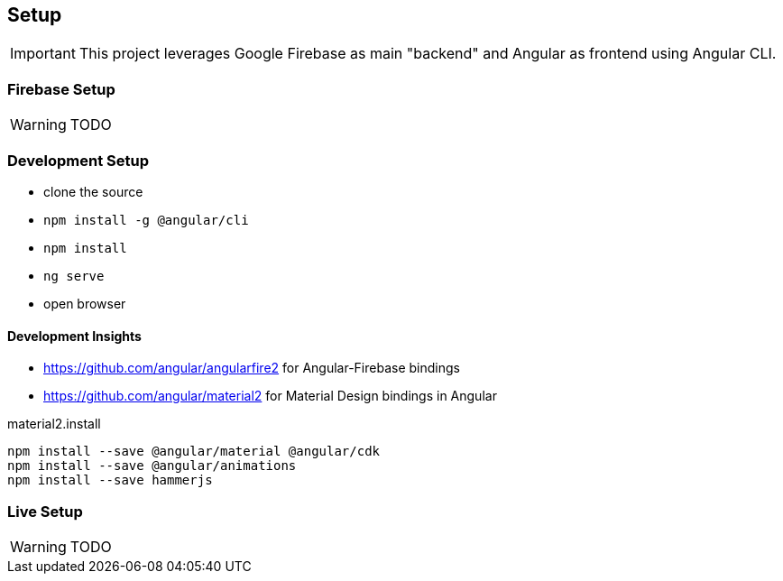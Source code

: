 == Setup
IMPORTANT: This project leverages Google Firebase as main "backend" and Angular as frontend using Angular CLI.

=== Firebase Setup
WARNING: TODO

=== Development Setup
* clone the source
* `npm install -g @angular/cli`
* `npm install`
* `ng serve`
* open browser

==== Development Insights
* https://github.com/angular/angularfire2 for Angular-Firebase bindings
* https://github.com/angular/material2 for Material Design bindings in Angular

material2.install
----
npm install --save @angular/material @angular/cdk
npm install --save @angular/animations
npm install --save hammerjs
----

=== Live Setup
WARNING: TODO